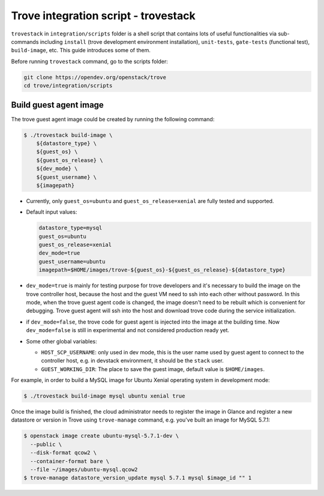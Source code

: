 ..
      Copyright 2019 Catalyst IT Ltd
      All Rights Reserved.
      not use this file except in compliance with the License. You may obtain
      a copy of the License at

          http://www.apache.org/licenses/LICENSE-2.0

      Unless required by applicable law or agreed to in writing, software
      distributed under the License is distributed on an "AS IS" BASIS, WITHOUT
      WARRANTIES OR CONDITIONS OF ANY KIND, either express or implied. See the
      License for the specific language governing permissions and limitations
      under the License.

Trove integration script - trovestack
=====================================

``trovestack`` in ``integration/scripts`` folder is a shell script that
contains lots of useful functionalities via sub-commands including ``install``
(trove development environment installation), ``unit-tests``,  ``gate-tests``
(functional test), ``build-image``, etc. This guide introduces some of them.

Before running ``trovestack`` command, go to the scripts folder:

.. code-block:: console

    git clone https://opendev.org/openstack/trove
    cd trove/integration/scripts

Build guest agent image
~~~~~~~~~~~~~~~~~~~~~~~

The trove guest agent image could be created by running the following command:

.. code-block:: console

    $ ./trovestack build-image \
        ${datastore_type} \
        ${guest_os} \
        ${guest_os_release} \
        ${dev_mode} \
        ${guest_username} \
        ${imagepath}

* Currently, only ``guest_os=ubuntu`` and ``guest_os_release=xenial`` are fully
  tested and supported.

* Default input values:

  .. code-block:: ini

      datastore_type=mysql
      guest_os=ubuntu
      guest_os_release=xenial
      dev_mode=true
      guest_username=ubuntu
      imagepath=$HOME/images/trove-${guest_os}-${guest_os_release}-${datastore_type}

* ``dev_mode=true`` is mainly for testing purpose for trove developers and it's
  necessary to build the image on the trove controller host, because the host
  and the guest VM need to ssh into each other without password. In this mode,
  when the trove guest agent code is changed, the image doesn't need to be
  rebuilt which is convenient for debugging. Trove guest agent will ssh into
  the host and download trove code during the service initialization.

* if ``dev_mode=false``, the trove code for guest agent is injected into the
  image at the building time. Now ``dev_mode=false`` is still in experimental
  and not considered production ready yet.

* Some other global variables:

  * ``HOST_SCP_USERNAME``: only used in dev mode, this is the user name used by
    guest agent to connect to the controller host, e.g. in devstack
    environment, it should be the ``stack`` user.
  * ``GUEST_WORKING_DIR``: The place to save the guest image, default value is
    ``$HOME/images``.

For example, in order to build a MySQL image for Ubuntu Xenial operating
system in development mode:

.. code-block:: console

    $ ./trovestack build-image mysql ubuntu xenial true

Once the image build is finished, the cloud administrator needs to register the
image in Glance and register a new datastore or version in Trove using
``trove-manage`` command, e.g. you've built an image for MySQL 5.7.1:

.. code-block:: console

    $ openstack image create ubuntu-mysql-5.7.1-dev \
      --public \
      --disk-format qcow2 \
      --container-format bare \
      --file ~/images/ubuntu-mysql.qcow2
    $ trove-manage datastore_version_update mysql 5.7.1 mysql $image_id "" 1

